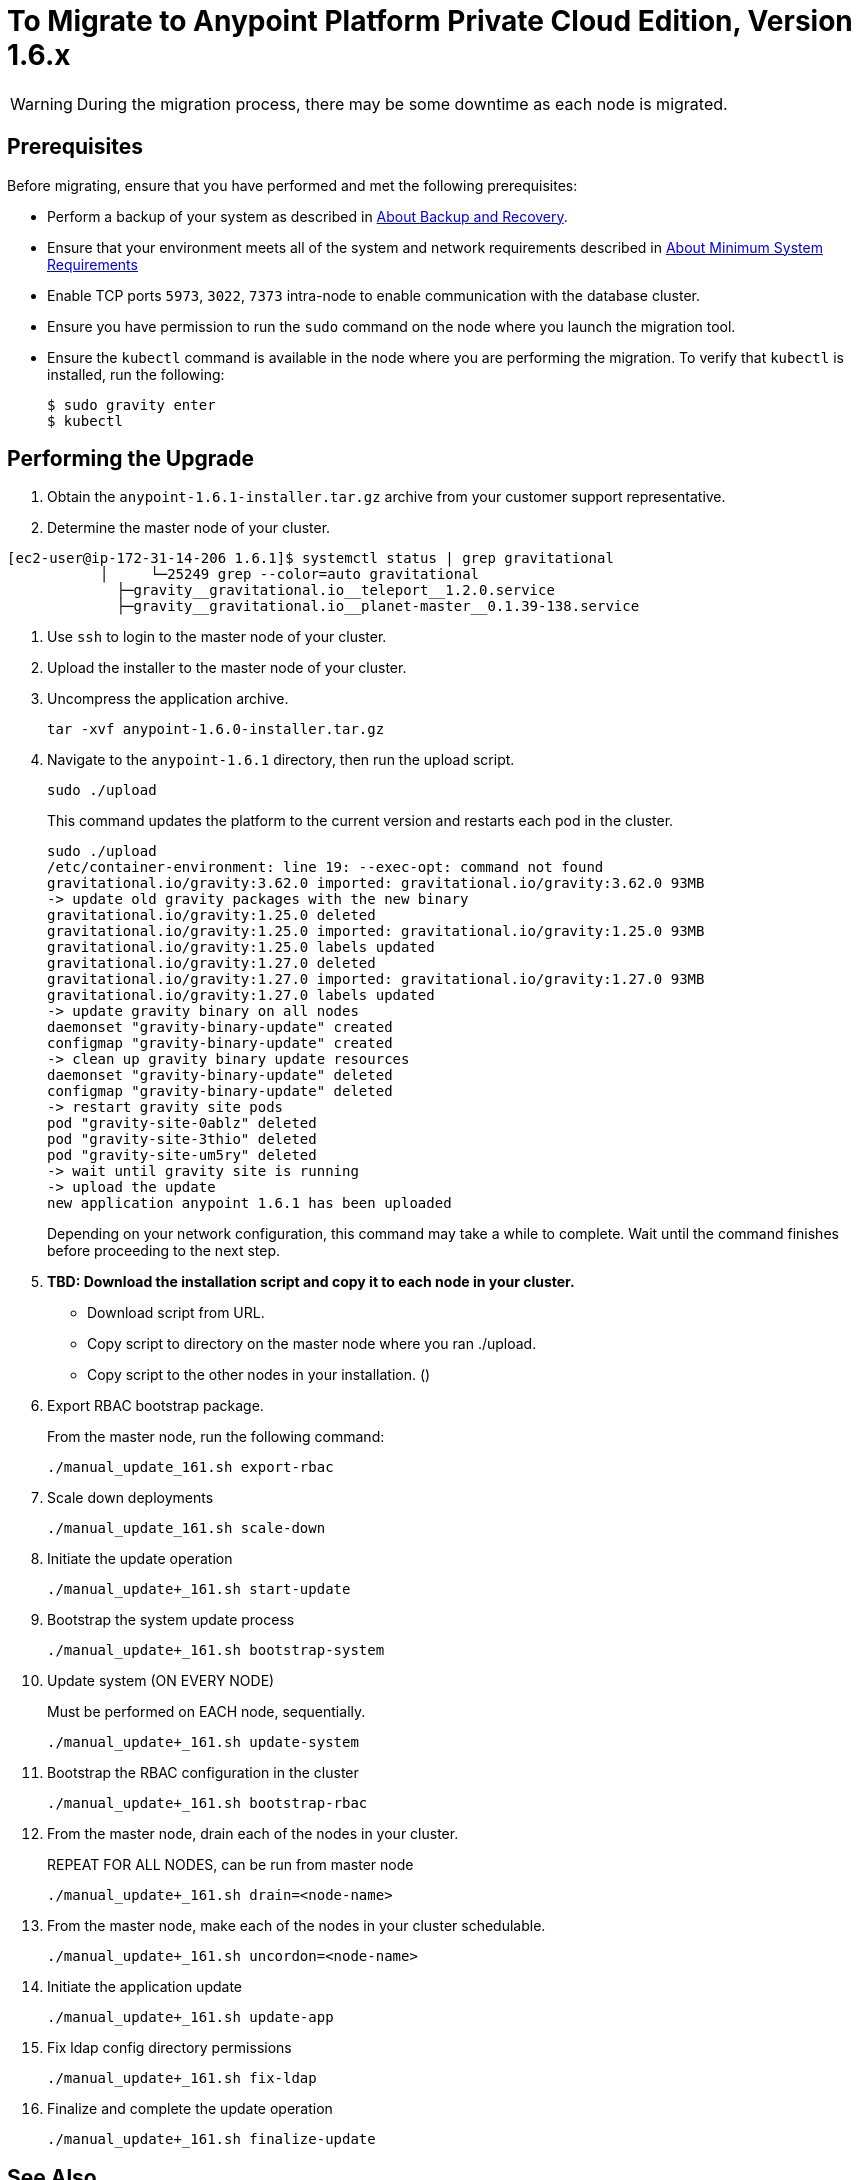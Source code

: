 = To Migrate to Anypoint Platform Private Cloud Edition, Version 1.6.x

[WARNING]
During the migration process, there may be some downtime as each node is migrated.

== Prerequisites

Before migrating, ensure that you have performed and met the following prerequisites:

* Perform a backup of your system as described in link:backup-and-disaster-recovery[About Backup and Recovery].

* Ensure that your environment meets all of the system and network requirements described in link:system-requirements[About Minimum System Requirements]

* Enable TCP ports `5973`, `3022`, `7373` intra-node to enable communication with the database cluster.

* Ensure you have permission to run the `sudo` command on the node where you launch the migration tool.

* Ensure the `kubectl` command is available in the node where you are performing the migration. To verify that `kubectl` is installed, run the following:
+
----
$ sudo gravity enter
$ kubectl
----

== Performing the Upgrade

. Obtain the `anypoint-1.6.1-installer.tar.gz` archive from your customer support representative.

. Determine the master node of your cluster.

----
[ec2-user@ip-172-31-14-206 1.6.1]$ systemctl status | grep gravitational
           │     └─25249 grep --color=auto gravitational
             ├─gravity__gravitational.io__teleport__1.2.0.service
             ├─gravity__gravitational.io__planet-master__0.1.39-138.service
----

. Use `ssh` to login to the master node of your cluster.

. Upload the installer to the master node of your cluster.

. Uncompress the application archive.
+
----
tar -xvf anypoint-1.6.0-installer.tar.gz
----

. Navigate to the `anypoint-1.6.1` directory, then run the upload script.
+
----
sudo ./upload
----
+
This command updates the platform to the current version and restarts each pod in the cluster.
+
----
sudo ./upload
/etc/container-environment: line 19: --exec-opt: command not found
gravitational.io/gravity:3.62.0 imported: gravitational.io/gravity:3.62.0 93MB
-> update old gravity packages with the new binary
gravitational.io/gravity:1.25.0 deleted
gravitational.io/gravity:1.25.0 imported: gravitational.io/gravity:1.25.0 93MB
gravitational.io/gravity:1.25.0 labels updated
gravitational.io/gravity:1.27.0 deleted
gravitational.io/gravity:1.27.0 imported: gravitational.io/gravity:1.27.0 93MB
gravitational.io/gravity:1.27.0 labels updated
-> update gravity binary on all nodes
daemonset "gravity-binary-update" created
configmap "gravity-binary-update" created
-> clean up gravity binary update resources
daemonset "gravity-binary-update" deleted
configmap "gravity-binary-update" deleted
-> restart gravity site pods
pod "gravity-site-0ablz" deleted
pod "gravity-site-3thio" deleted
pod "gravity-site-um5ry" deleted
-> wait until gravity site is running
-> upload the update
new application anypoint 1.6.1 has been uploaded
----
+
Depending on your network configuration, this command may take a while to complete. Wait until the command finishes before proceeding to the next step.


. **TBD: Download the installation script and copy it to each node in your cluster.**

* Download script from URL.
* Copy script to directory on the master node where you ran ./upload.
* Copy script to the other nodes in your installation. ()

. Export RBAC bootstrap package.
+
From the master node, run the following command:
+
----
./manual_update_161.sh export-rbac
----

. Scale down deployments
+
----
./manual_update_161.sh scale-down
----

. Initiate the update operation
+
----
./manual_update+_161.sh start-update
----

. Bootstrap the system update process
+
----
./manual_update+_161.sh bootstrap-system
----

. Update system (ON EVERY NODE)
+
Must be performed on EACH node, sequentially.
+
----
./manual_update+_161.sh update-system
----

. Bootstrap the RBAC configuration in the cluster
+
----
./manual_update+_161.sh bootstrap-rbac
----

. From the master node, drain each of the nodes in your cluster.
+
REPEAT FOR ALL NODES, can be run from master node
+
----
./manual_update+_161.sh drain=<node-name>
----

. From the master node, make each of the nodes in your cluster schedulable.
+
----
./manual_update+_161.sh uncordon=<node-name>
----

. Initiate the application update
+
----
./manual_update+_161.sh update-app
----

. Fix ldap config directory permissions
+
----
./manual_update+_161.sh fix-ldap
----

. Finalize and complete the update operation
+
----
./manual_update+_161.sh finalize-update 
----

== See Also

* link:system-requirements[About Minimum System Requirements]
* link:managing-via-the-ops-center[To Manage Anypoint Platform Private Cloud Edition Using Ops Center]